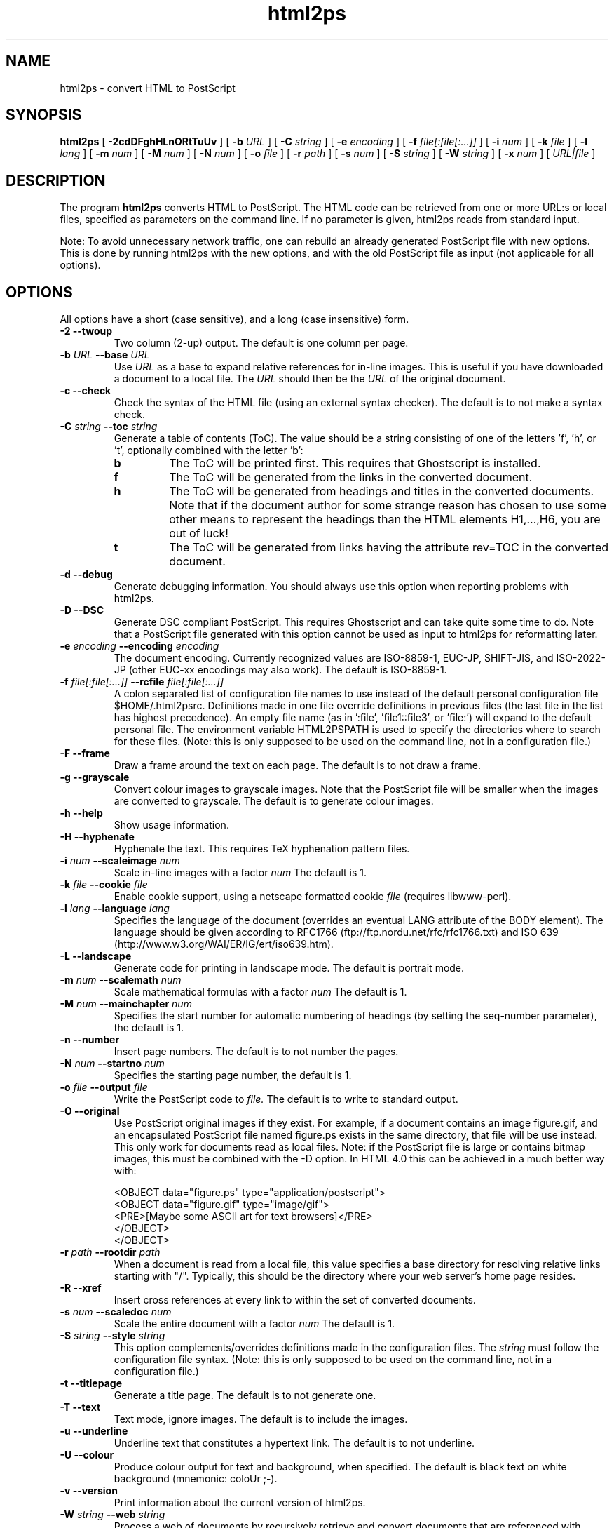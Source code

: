 .\" @(#)html2ps.1
.\"
.TH html2ps 1 "10 Dec 2005" "Autogenerated"
.UC 4
.SH NAME
html2ps \- convert HTML to PostScript
.SH SYNOPSIS
.B html2ps
[
.B \-2cdDFghHLnORtTuUv
] [
.BI \-b " URL"
] [
.BI \-C " string"
] [
.BI \-e " encoding"
] [
.BI \-f " file[:file[:...]]"
] [
.BI \-i " num"
] [
.BI \-k " file"
] [
.BI \-l " lang"
] [
.BI \-m " num"
] [
.BI \-M " num"
] [
.BI \-N " num"
] [
.BI \-o " file"
] [
.BI \-r " path"
] [
.BI \-s " num"
] [
.BI \-S " string"
] [
.BI \-W " string"
] [
.BI \-x " num"
] [
.IR URL|file
]
.SH DESCRIPTION
The program
.B html2ps
converts HTML to PostScript. The HTML code can be retrieved from one or more
URL:s or local files, specified as parameters on the command line.
If no parameter is given, html2ps reads from standard input.
.PP
Note: To avoid unnecessary network traffic,
one can rebuild an already generated PostScript file with new
options. This is done by running html2ps with the new options, and with
the old PostScript file as input (not applicable for all options).
.SH OPTIONS
All options have a short (case sensitive), and a long (case insensitive) form.
.TP
.B -2 --twoup 
Two column (2-up) output. The default is one column per page.
.TP
.B \-b \fIURL\fP  --base \fIURL\fP
Use
.I URL
as a base to expand relative references for in-line
images. This is useful if you have downloaded a document to a local file.
The
.I URL
should then be the
.I URL
of the original document.
.TP
.B -c --check 
Check the syntax of the HTML file (using an external syntax
checker). The default is to not make a syntax check.
.TP
.B \-C \fIstring\fP  --toc \fIstring\fP
Generate a table of contents (ToC). The value should be a string
consisting of one of the letters 'f', 'h', or 't', optionally combined
with the letter 'b':
.LP
.RS
.PD 0
.TP
.B b
The ToC will be printed first. This requires that Ghostscript is
installed.
.TP
.B f
The ToC will be generated from the links in the converted document.
.TP
.B h
The ToC will be generated from headings and
titles in the converted documents. Note that if the document author
for some strange reason has chosen to use some other means to represent
the headings than the HTML elements H1,...,H6, you are out of luck!
.TP
.B t
The ToC will be generated from links having the attribute
rev=TOC in the converted document.
.RE
.PD
.PP
.TP
.B -d --debug 
Generate debugging information. You should always use this
option when reporting problems with html2ps.
.TP
.B -D --DSC 
Generate DSC compliant PostScript. This requires Ghostscript and
can take quite some time to do. Note that a PostScript file generated
with this option cannot be used as input to html2ps for reformatting
later.
.TP
.B \-e \fIencoding\fP  --encoding \fIencoding\fP
The document encoding. Currently recognized values are ISO-8859-1,
EUC-JP, SHIFT-JIS, and ISO-2022-JP (other EUC-xx encodings may also
work). The default is ISO-8859-1.
.TP
.B \-f \fIfile[:file[:...]]\fP  --rcfile \fIfile[:file[:...]]\fP
A colon separated list of configuration file names to use
instead of the default personal configuration file $HOME/.html2psrc.
Definitions made in one file override definitions in previous files
(the last file in the list has highest precedence). An empty file
name (as in ':file', 'file1::file3', or 'file:') will expand to the
default personal file. The environment variable HTML2PSPATH is used
to specify the directories where to search for these files. (Note:
this is only supposed to be used on the command line, not
in a configuration file.)
.TP
.B -F --frame 
Draw a frame around the text on each page. The default is
to not draw a frame.
.TP
.B -g --grayscale 
Convert colour images to grayscale images. Note that the
PostScript file will be smaller when the images are converted to
grayscale. The default is to generate colour images.
.TP
.B -h --help 
Show usage information.
.TP
.B -H --hyphenate 
Hyphenate the text. This requires TeX
hyphenation pattern files.
.TP
.B \-i \fInum\fP  --scaleimage \fInum\fP
Scale in-line images with a factor
.I num
.
The default is 1.
.TP
.B \-k \fIfile\fP  --cookie \fIfile\fP
Enable cookie support, using a netscape formatted cookie
.I file
(requires libwww-perl).
.TP
.B \-l \fIlang\fP  --language \fIlang\fP
Specifies the language of the document
(overrides an eventual LANG attribute of the BODY element).
The language should be given according to
RFC1766 (ftp://ftp.nordu.net/rfc/rfc1766.txt) and
ISO 639 (http://www.w3.org/WAI/ER/IG/ert/iso639.htm).
.TP
.B -L --landscape 
Generate code for printing in landscape mode. The default
is portrait mode.
.TP
.B \-m \fInum\fP  --scalemath \fInum\fP
Scale mathematical formulas with a factor
.I num
.
The default is 1.
.TP
.B \-M \fInum\fP  --mainchapter \fInum\fP
Specifies the start number for automatic numbering of headings
(by setting the seq-number parameter), the default is 1.
.TP
.B -n --number 
Insert page numbers. The default is to not number the pages.
.TP
.B \-N \fInum\fP  --startno \fInum\fP
Specifies the starting page number, the default is 1.
.TP
.B \-o \fIfile\fP  --output \fIfile\fP
Write the PostScript code to
.I file.
The default is
to write to standard output.
.TP
.B -O --original 
Use PostScript original images if they exist. For example, if a
document contains an image figure.gif, and an encapsulated PostScript
file named figure.ps exists in the same directory, that file will be
use instead. This only work for documents read as local files. Note:
if the PostScript file is large or contains bitmap images, this must
be combined with the -D option. In HTML 4.0 this can be achieved in a
much better way with:
.RS
.PD
.PP
.PD 0
.PP
<OBJECT data="figure.ps" type="application/postscript">
.PP
<OBJECT data="figure.gif" type="image/gif">
.PP
<PRE>[Maybe some ASCII art for text browsers]</PRE>
.PP
</OBJECT>
.PP
</OBJECT>
.RE
.PD
.PP
.TP
.B \-r \fIpath\fP  --rootdir \fIpath\fP
When a document is read from a local file, this value specifies
a base directory for resolving relative links starting with "/".
Typically, this should be the directory where your web server's home
page resides.
.TP
.B -R --xref 
Insert cross references at every link to
within the set of converted documents.
.TP
.B \-s \fInum\fP  --scaledoc \fInum\fP
Scale the entire document with a factor
.I num
.
The default is 1.
.TP
.B \-S \fIstring\fP  --style \fIstring\fP
This option complements/overrides definitions made in the
configuration files. The
.I string
must follow the configuration
file syntax. (Note: this is only supposed to be used on the
command line, not in a configuration file.)
.TP
.B -t --titlepage 
Generate a title page. The default is to not generate one.
.TP
.B -T --text 
Text mode, ignore images. The default is to include the images.
.TP
.B -u --underline 
Underline text that constitutes a hypertext link. The default
is to not underline.
.TP
.B -U --colour 
Produce colour output for text and background, when specified.
The default is black text on white background (mnemonic: coloUr ;-).
.TP
.B -v --version 
Print information about the current version of html2ps.
.TP
.B \-W \fIstring\fP  --web \fIstring\fP
Process a web of documents by recursively retrieve and convert
documents that are referenced with hyperlinks. When dealing with remote
documents it will of course be necessary to impose restrictions, to
avoid downloading the entire web... The value should be a string
consisting of one of the letters 'a', 'b', 'l', 'r', or 's', optionally
combined with a combination of the letters 'p', 'L', and a positive
integer:
.LP
.RS
.PD 0
.TP
.B a
Follow all links.
.TP
.B b
Follow only links to within the same directory, or below, as the
start document.
.TP
.B l
Follow only links specified with
"<LINK rel=NEXT>" in the document.
.TP
.B p
Prompt for each remote document. This mode will automatically be
entered after the first 50 documents.
.TP
.B r
Follow only relative links.
.TP
.B s
Follow only links to within the same server as the start document.
.TP
.B L
With this option, the order in which the documents are processed will
be: first all top level documents, then the documents linked to from
these etc. For example, if the document A has links to B and C, and
B has a link to D, the order will be A-B-C-D.
By default, each document will be followed by the first document
it links to etc; so the default order for the example is
A-B-D-C.
.TP
.B #
A positive integer giving the number of recursive levels. The
default is 4 (when the option is present).
.RE
.PD
.PP
.TP
.B \-x \fInum\fP  --duplex \fInum\fP
Generate postscript code for single or double sided printing.
No default, valid values are:
.LP
.RS
.PD 0
.TP
.B 0
Single sided.
.TP
.B 1
Double sided.
.TP
.B 2
Double sided, opposite page reversed (tumble mode).
.RE
.PD
.PP
.SH BUGS
.PP
(This is incomplete.)
.PP
The CELLSPACING attribute of the TABLE element is not implemented
as described in the specification; instead the value of the CELLPADDING
attribute is increased by half the value of CELLSPACING.
.PP
Rendering HTML tables well is a non-trivial task. For "real" tables,
that is representation of tabular data, html2ps usually generates
reasonably good output. When tables are used for layout purposes,
the result varies from good to useless. This is because a table cell
is never broken across pages. So if a table contains a cell with a
lot of content, the entire table may have to be scaled down in size
in order to make this cell fit on a single page. Sometimes this may
even result in unreadable output.
.PP
Page breaks are occasionally done in bad places: for example directly
after a (long) heading, and before the last line in a paragraph.
.SH ENVIRONMENT
.TP
HTML2PSPATH
This variable specifies the directories to search for
configuration files. It should be a colon separated list of directory
names. Use a dot '.' to denote the current directory. An empty directory
name (as in ':dir', 'dir1::dir3', or 'dir:') will expand to the directory
where the global configuration file is. The default value is '.:', that
is: search the current directory first, and then the global one.

.SH FILES
.TP
html2psrc
Global configuration file. See html2psrc(5).
.TP
$HOME/.html2psrc
User configuration file. See html2psrc(5).
.TP
html2ps.html
Documentation for html2ps.
.SH SEE ALSO
html2psrc(5), perl(1), setlocale(3), strftime(3), weblint(1)
.SH VERSION
This manpage describes html2ps version 1.0 beta5.
.SH AVAILABILITY
http://user.it.uu.se/~jan/html2ps.html
.SH AUTHOR
Jan Karrman (jan@it.uu.se)

